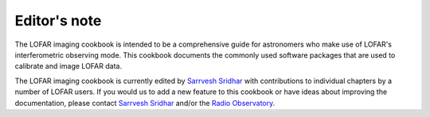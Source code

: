 Editor's note
=============

The LOFAR imaging cookbook is intended to be a comprehensive guide for astronomers who make use of LOFAR's interferometric observing mode. This cookbook documents the commonly used software packages that are used to calibrate and image LOFAR data.

The LOFAR imaging cookbook is currently edited by `Sarrvesh Sridhar <mailto:sarrvesh@astron.nl>`_ with contributions to individual chapters by a number of LOFAR users. If you would us to add a new feature to this cookbook or have ideas about improving the documentation, please contact `Sarrvesh Sridhar <mailto:sarrvesh@astron.nl>`_ and/or the `Radio Observatory <mailto:sos@astron.nl>`_.
